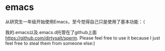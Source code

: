 * emacs
从研究生一年级开始使用Emacs，至今觉得自己只是使用了基本功能：（

我的.emacs以及.emacs.d托管在了github上面 https://github.com/dirtysalt/sperm.
Please feel free to use it because I just feel free to steal them from someone else:)
